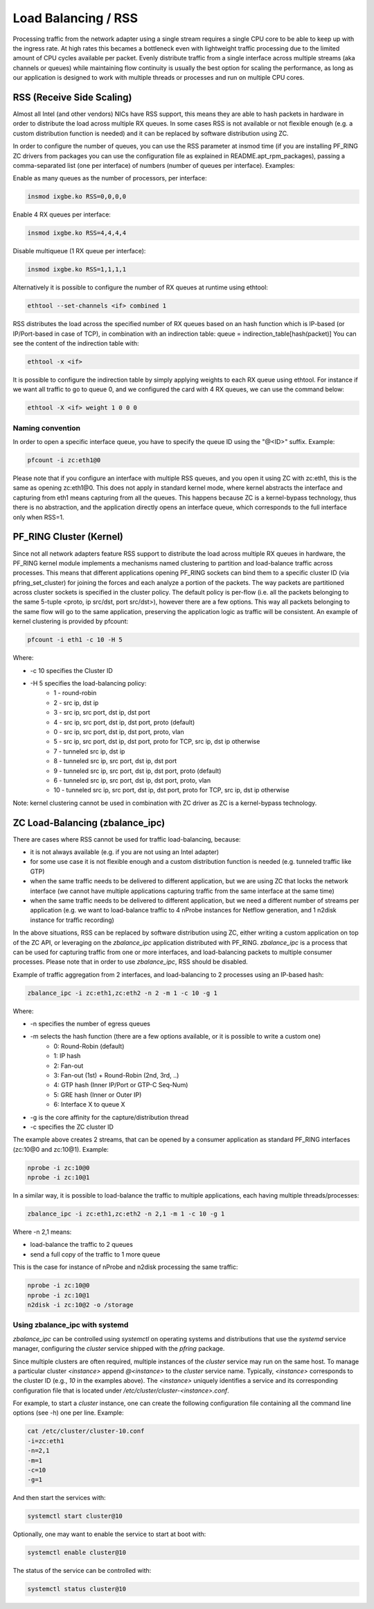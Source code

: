 Load Balancing / RSS
====================

Processing traffic from the network adapter using a single stream requires 
a single CPU core to be able to keep up with the ingress rate. At high rates
this becames a bottleneck even with lightweight traffic processing due to 
the limited amount of CPU cycles available per packet. Evenly distribute 
traffic from a single interface across multiple streams (aka channels or 
queues) while maintaining flow continuity is usually the best option for
scaling the performance, as long as our application is designed to work
with multiple threads or processes and run on multiple CPU cores.

RSS (Receive Side Scaling)
--------------------------

Almost all Intel (and other vendors) NICs have RSS support, this means they
are able to hash packets in hardware in order to distribute the load across 
multiple RX queues. In some cases RSS is not available or not flexible 
enough (e.g. a custom distribution function is needed) and it can be 
replaced by software distribution using ZC.

In order to configure the number of queues, you can use the RSS parameter at 
insmod time (if you are installing PF_RING ZC drivers from packages you can 
use the configuration file as explained in README.apt_rpm_packages), passing 
a comma-separated list (one per interface) of numbers (number of queues per
interface). Examples:

Enable as many queues as the number of processors, per interface:

.. code-block:: console

   insmod ixgbe.ko RSS=0,0,0,0

Enable 4 RX queues per interface:
 
.. code-block:: console

   insmod ixgbe.ko RSS=4,4,4,4

Disable multiqueue (1 RX queue per interface):

.. code-block:: console

   insmod ixgbe.ko RSS=1,1,1,1

Alternatively it is possible to configure the number of RX queues at runtime
using ethtool:

.. code-block:: console

   ethtool --set-channels <if> combined 1

RSS distributes the load across the specified number of RX queues based on an 
hash function which is IP-based (or IP/Port-based in case of TCP), in combination 
with an indirection table: queue = indirection_table[hash(packet)]
You can see the content of the indirection table with:

.. code-block:: console

   ethtool -x <if>

It is possible to configure the indirection table by simply applying weights 
to each RX queue using ethtool. For instance if we want all traffic to go to
queue 0, and we configured the card with 4 RX queues, we can use the command
below:

.. code-block:: console

   ethtool -X <if> weight 1 0 0 0

Naming convention
~~~~~~~~~~~~~~~~~

In order to open a specific interface queue, you have to specify the queue ID
using the "@<ID>" suffix. Example:

.. code-block:: console

   pfcount -i zc:eth1@0

Please note that if you configure an interface with multiple RSS queues, and
you open it using ZC with zc:eth1, this is the same as opening zc:eth1@0.
This does not apply in standard kernel mode, where kernel abstracts the
interface and capturing from eth1 means capturing from all the queues. This
happens because ZC is a kernel-bypass technology, thus there is no abstraction,
and the application directly opens an interface queue, which corresponds to the
full interface only when RSS=1.

PF_RING Cluster (Kernel)
------------------------

Since not all network adapters feature RSS support to distribute the load across 
multiple RX queues in hardware, the PF_RING kernel module implements a mechanisms 
named clustering to partition and load-balance traffic across processes. This 
means that different applications opening PF_RING sockets can bind them to a 
specific cluster ID (via pfring_set_cluster) for joining the forces and each 
analyze a portion of the packets.
The way packets are partitioned across cluster sockets is specified in the cluster 
policy. The default policy is per-flow (i.e. all the packets belonging to the same 
5-tuple <proto, ip src/dst, port src/dst>), however there are a few options. This
way all packets belonging to the same flow will go to the same application, preserving
the application logic as traffic will be consistent.
An example of kernel clustering is provided by pfcount:

.. code-block:: console

   pfcount -i eth1 -c 10 -H 5
   
Where:

- -c 10 specifies the Cluster ID
- -H 5 specifies the load-balancing policy:
   -  1 - round-robin
   -  2 - src ip,           dst ip 
   -  3 - src ip, src port, dst ip, dst port
   -  4 - src ip, src port, dst ip, dst port, proto (default)
   -  0 - src ip, src port, dst ip, dst port, proto, vlan
   -  5 - src ip, src port, dst ip, dst port, proto for TCP, src ip, dst ip otherwise
   -  7 - tunneled src ip,           dst ip
   -  8 - tunneled src ip, src port, dst ip, dst port
   -  9 - tunneled src ip, src port, dst ip, dst port, proto (default)
   -  6 - tunneled src ip, src port, dst ip, dst port, proto, vlan
   - 10 - tunneled src ip, src port, dst ip, dst port, proto for TCP, src ip, dst ip otherwise                  
   
Note: kernel clustering cannot be used in combination with ZC driver as ZC is a 
kernel-bypass technology.

ZC Load-Balancing (zbalance_ipc)
--------------------------------

There are cases where RSS cannot be used for traffic load-balancing, because:

- it is not always available (e.g. if you are not using an Intel adapter) 
- for some use case it is not flexible enough and a custom distribution function is needed (e.g. tunneled traffic like GTP)
- when the same traffic needs to be delivered to different application, but we are using ZC that locks the network interface (we cannot have multiple applications capturing traffic from the same interface at the same time) 
- when the same traffic needs to be delivered to different application, but we need a different number of streams per application (e.g. we want to load-balance traffic to 4 nProbe instances for Netflow generation, and 1 n2disk instance for traffic recording)

In the above situations, RSS can be replaced by software distribution using ZC,
either writing a custom application on top of the ZC API, or leveraging on the
*zbalance_ipc* application distributed with PF_RING. *zbalance_ipc* is a process
that can be used for capturing traffic from one or more interfaces, and 
load-balancing packets to multiple consumer processes.
Please note that in order to use *zbalance_ipc*, RSS should be disabled.

Example of traffic aggregation from 2 interfaces, and load-balancing to 2 
processes using an IP-based hash:

.. code-block:: console

   zbalance_ipc -i zc:eth1,zc:eth2 -n 2 -m 1 -c 10 -g 1

Where:

- -n specifies the number of egress queues
- -m selects the hash function (there are a few options available, or it is possible to write a custom one)
   - 0: Round-Robin (default)
   - 1: IP hash
   - 2: Fan-out
   - 3: Fan-out (1st) + Round-Robin (2nd, 3rd, ..)
   - 4: GTP hash (Inner IP/Port or GTP-C Seq-Num)
   - 5: GRE hash (Inner or Outer IP)
   - 6: Interface X to queue X
- -g is the core affinity for the capture/distribution thread
- -c specifies the ZC cluster ID

The example above creates 2 streams, that can be opened by a consumer application 
as standard PF_RING interfaces (zc:10@0 and zc:10@1). Example:

.. code-block:: console

   nprobe -i zc:10@0
   nprobe -i zc:10@1

In a similar way, it is possible to load-balance the traffic to multiple
applications, each having multiple threads/processes:

.. code-block:: console

   zbalance_ipc -i zc:eth1,zc:eth2 -n 2,1 -m 1 -c 10 -g 1

Where -n 2,1 means:

- load-balance the traffic to 2 queues
- send a full copy of the traffic to 1 more queue

This is the case for instance of nProbe and n2disk processing the same traffic:

.. code-block:: console

   nprobe -i zc:10@0
   nprobe -i zc:10@1
   n2disk -i zc:10@2 -o /storage

Using zbalance_ipc with systemd
~~~~~~~~~~~~~~~~~~~~~~~~~~~~~~~

*zbalance_ipc* can be controlled using *systemctl* on operating systems
and distributions that use the *systemd* service manager, configuring the
*cluster* service shipped with the *pfring* package.

Since multiple clusters are often required, multiple instances of the 
*cluster* service may run on the same host. To manage a particular cluster
*<instance>* append *@<instance>* to the *cluster* service name.
Typically, *<instance>* corresponds to the cluster ID (e.g., *10* in the
examples above). The *<instance>* uniquely identifies a service and its 
corresponding configuration file that is located under */etc/cluster/cluster-<instance>.conf*.

For example, to start a *cluster* instance, one can create the following 
configuration file containing all the command line options (see -h) one
per line. Example:

.. code-block:: console

   cat /etc/cluster/cluster-10.conf
   -i=zc:eth1
   -n=2,1
   -m=1
   -c=10
   -g=1

And then start the services with:

.. code-block:: console

   systemctl start cluster@10

Optionally, one may want to enable the service to start at boot with:

.. code-block:: console

   systemctl enable cluster@10

The status of the service can be controlled with:

.. code-block:: console

   systemctl status cluster@10
